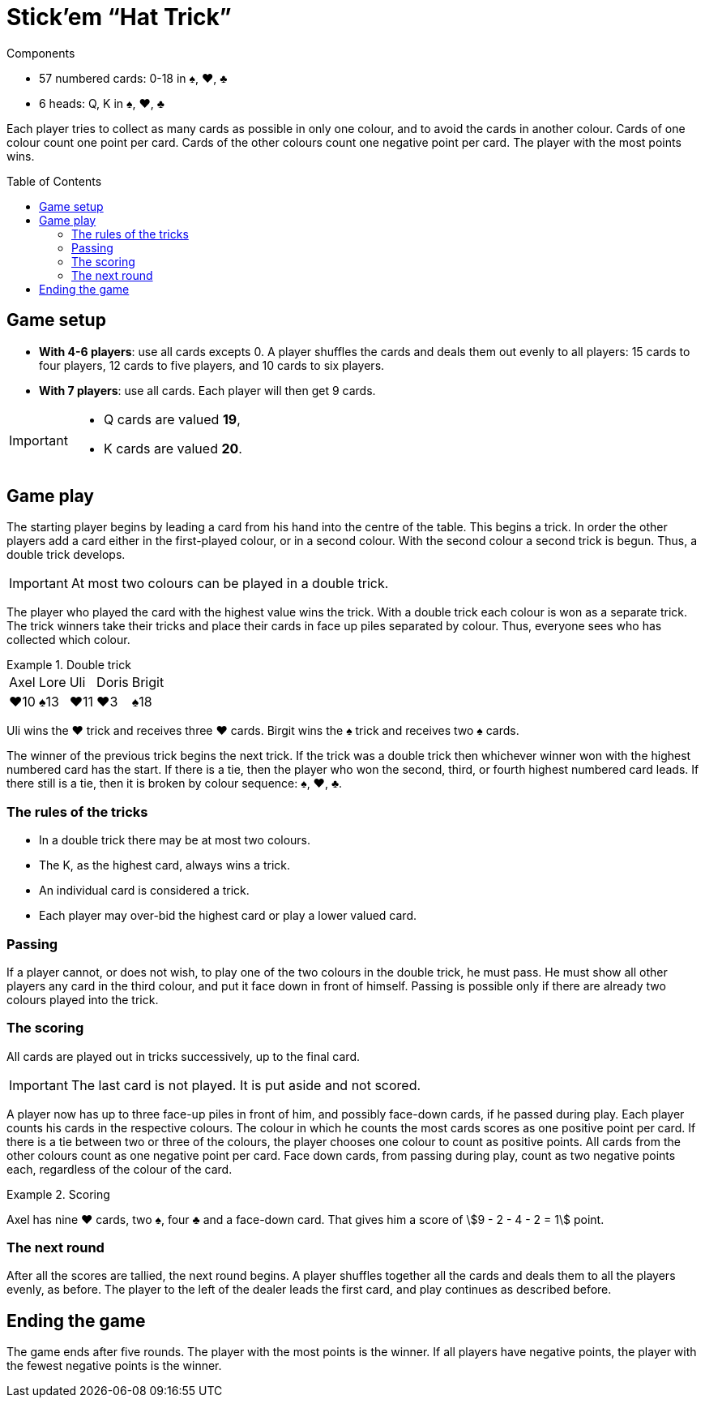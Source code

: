 = Stick'em “Hat Trick”
:toc: preamble
:toclevels: 4
:icons: font

[.ssd-components]
.Components
****
* 57 numbered cards: 0-18 in ♠, ♥, ♣
* 6 heads: Q, K in ♠, ♥, ♣
****

Each player tries to collect as many cards as possible in only one colour, and to avoid the cards in another colour.
Cards of one colour count one point per card.
Cards of the other colours count one negative point per card.
The player with the most points wins.


== Game setup

* *With 4-6 players*: use all cards excepts 0.
A player shuffles the cards and deals them out evenly to all players: 15 cards to four players, 12 cards to five players, and 10 cards to six players.
* *With 7 players*: use all cards.
Each player will then get 9 cards.

[IMPORTANT]
====
* Q cards are valued *19*,
* K cards are valued *20*.
====


== Game play

The starting player begins by leading a card from his hand into the centre of the table.
This begins a trick.
In order the other players add a card either in the first-played colour, or in a second colour.
With the second colour a second trick is begun.
Thus, a double trick develops.

IMPORTANT: At most two colours can be played in a double trick.

The player who played the card with the highest value wins the trick.
With a double trick each colour is won as a separate trick.
The trick winners take their tricks and place their cards in face up piles separated by colour.
Thus, everyone sees who has collected which colour.

.Double trick
====
[%autowidth,grid=none,frame=none,cols="^,^,^,^,^"]
|===
| Axel | Lore | Uli | Doris | Brigit
| ♥10  | ♠13  | ♥11 | ♥3    | ♠18
|===
Uli wins the ♥ trick and receives three ♥ cards.
Birgit wins the ♠ trick and receives two ♠ cards.
====

The winner of the previous trick begins the next trick.
If the trick was a double trick then whichever winner won with the highest numbered card has the start.
If there is a tie, then the player who won the second, third, or fourth highest numbered card leads.
If there still is a tie, then it is broken by colour sequence: ♠, ♥, ♣.


=== The rules of the tricks

* In a double trick there may be at most two colours.
* The K, as the highest card, always wins a trick.
* An individual card is considered a trick.
* Each player may over-bid the highest card or play a lower valued card.


=== Passing

If a player cannot, or does not wish, to play one of the two colours in the double trick, he must pass.
He must show all other players any card in the third colour, and put it face down in front of himself.
Passing is possible only if there are already two colours played into the trick.


=== The scoring

All cards are played out in tricks successively, up to the final card.

IMPORTANT: The last card is not played.
           It is put aside and not scored.

A player now has up to three face-up piles in front of him, and possibly face-down cards, if he passed during play.
Each player counts his cards in the respective colours.
The colour in which he counts the most cards scores as one positive point per card.
If there is a tie between two or three of the colours, the player chooses one colour to count as positive points.
All cards from the other colours count as one negative point per card.
Face down cards, from passing during play, count as two negative points each, regardless of the colour of the card.

.Scoring
====
Axel has nine ♥ cards, two ♠, four ♣ and a face-down card.
That gives him a score of stem:[9 - 2 - 4 - 2 = 1] point.
====


=== The next round

After all the scores are tallied, the next round begins.
A player shuffles together all the cards and deals them to all the players evenly, as before.
The player to the left of the dealer leads the first card, and play continues as described before.


== Ending the game

The game ends after five rounds.
The player with the most points is the winner.
If all players have negative points, the player with the fewest negative points is the winner.
